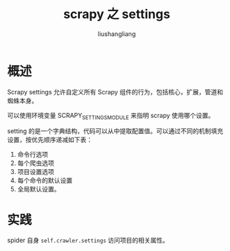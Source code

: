# -*- coding:utf-8-*-
#+TITLE: scrapy 之 settings
#+AUTHOR: liushangliang
#+EMAIL: phenix3443+github@gmail.com
* 概述
  Scrapy settings 允许自定义所有 Scrapy 组件的行为，包括核心，扩展，管道和蜘蛛本身。

  可以使用环境变量 SCRAPY_SETTINGS_MODULE 来指明 scrapy 使用哪个设置。

  setting 的是一个字典结构，代码可以从中提取配置值。可以通过不同的机制填充设置，按优先顺序递减如下表：
  1. 命令行选项
  2. 每个爬虫选项
  3. 项目设置选项
  4. 每个命令的默认设置
  5. 全局默认设置。

* 实践
  spider 自身 =self.crawler.settings= 访问项目的相关属性。
